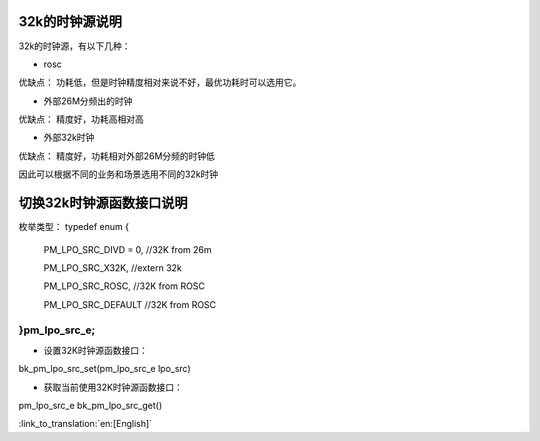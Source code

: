 32k的时钟源说明
-----------------------------------------------
32k的时钟源，有以下几种：

- rosc
优缺点：
功耗低，但是时钟精度相对来说不好，最优功耗时可以选用它。


- 外部26M分频出的时钟
优缺点：
精度好，功耗高相对高


- 外部32k时钟
优缺点：
精度好，功耗相对外部26M分频的时钟低


因此可以根据不同的业务和场景选用不同的32k时钟


切换32k时钟源函数接口说明
-----------------------------------------------
枚举类型：
typedef enum
{
	PM_LPO_SRC_DIVD = 0, //32K from 26m
	
	PM_LPO_SRC_X32K,    //extern 32k
	
	PM_LPO_SRC_ROSC,    //32K from ROSC
	
	PM_LPO_SRC_DEFAULT  //32K from ROSC

}pm_lpo_src_e;
+++++++++++++++++++++++++++++++++++++++++++++++
-  设置32K时钟源函数接口：
bk_pm_lpo_src_set(pm_lpo_src_e lpo_src)


-  获取当前使用32K时钟源函数接口：
pm_lpo_src_e bk_pm_lpo_src_get()

:link_to_translation:`en:[English]`

